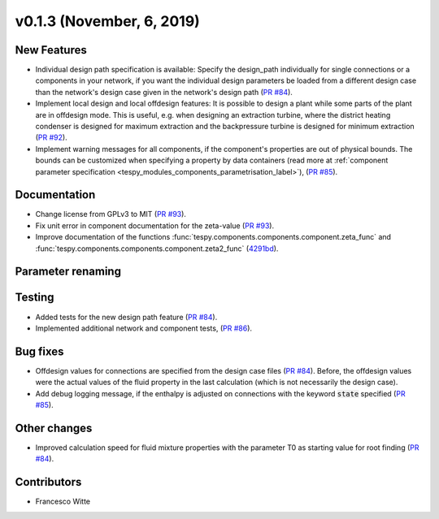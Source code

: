 v0.1.3 (November, 6, 2019)
++++++++++++++++++++++++++

New Features
############
- Individual design path specification is available: Specify the design_path individually for single connections or a components in your network, if
  you want the individual design parameters be loaded from a different design case than the network's design case given in the network's
  design path (`PR #84 <https://github.com/oemof/tespy/pull/84>`_).
- Implement local design and local offdesign features: It is possible to design a plant while some parts of the plant are in offdesign mode. This is useful,
  e.g. when designing an extraction turbine, where the district heating condenser is designed for maximum extraction and the backpressure turbine is designed
  for minimum extraction (`PR #92 <https://github.com/oemof/tespy/pull/92>`_).
- Implement warning messages for all components, if the component's properties are out of physical bounds. The bounds can be customized when specifying a property
  by data containers (read more at :ref:`component parameter specification <tespy_modules_components_parametrisation_label>`), (`PR #85 <https://github.com/oemof/tespy/pull/85>`_).

Documentation
#############
- Change license from GPLv3 to MIT (`PR #93 <https://github.com/oemof/tespy/pull/93>`_).
- Fix unit error in component documentation for the zeta-value (`PR #93 <https://github.com/oemof/tespy/pull/93>`_).
- Improve documentation of the functions :func:`tespy.components.components.component.zeta_func` and :func:`tespy.components.components.component.zeta2_func`
  (`4291bd <https://github.com/oemof/tespy/commit/4291bd7f32a89a90851c53ae2d7987cfb8381930>`_).

Parameter renaming
##################

Testing
#######
- Added tests for the new design path feature (`PR #84 <https://github.com/oemof/tespy/pull/84>`_).
- Implemented additional network and component tests, (`PR #86 <https://github.com/oemof/tespy/pull/86>`_).

Bug fixes
#########
- Offdesign values for connections are specified from the design case files (`PR #84 <https://github.com/oemof/tespy/pull/84>`_). Before, the offdesign values
  were the actual values of the fluid property in the last calculation (which is not necessarily the design case).
- Add debug logging message, if the enthalpy is adjusted on connections with the keyword :code:`state` specified (`PR #85 <https://github.com/oemof/tespy/pull/85>`_).

Other changes
#############
- Improved calculation speed for fluid mixture properties with the parameter T0 as starting value for root finding (`PR #84 <https://github.com/oemof/tespy/pull/84>`_).

Contributors
############

- Francesco Witte
